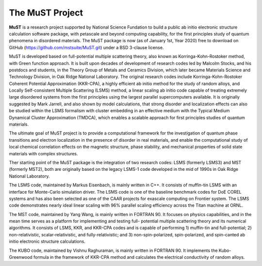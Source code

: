 *****************
The MuST Project
*****************

**MuST** is a research project supported by National Science Fundation to build
a public ab initio electronic structure calculation software package,
with petascale and beyond computing capability, for the first principles
study of quantum phenomena in disordered materials. The MuST package is now
(as of January 1st, Year 2020) free to download on GitHub (https://github.com/mstsuite/MuST.git)
under a BSD 3-clause license.

MuST is developed based on full-potential multiple scattering theory, also
known as Korringa-Kohn-Rostoker method, with Green function approach. It is
built upon decades of development of research codes led by Malcolm Stocks, and
his postdocs and students, in the Theory Group of Metals and Ceramics Division,
which later became Materials Science and Technology Division, in Oak Ridge National
Laboratory. The original research codes include Korringa-Kohn-Rostoker Coherent
Potential Approximation (KKR-CPA), a highly efficient ab initio method for the
study of random alloys, and Locally Self-consistent Multiple Scattering (LSMS)
method, a linear scaling ab initio code capable of treating extremely large
disordered systems from the first principles using the largest parallel supercomputers
available. It is originally suggested by Mark Jarrell, and also shown by model calculations,
that strong disorder and localization effects can also be studied within the LSMS
formalism with cluster embedding in an effective medium with the Typical Medium
Dynamical Cluster Approximation (TMDCA), which enables a scalable approach for first
principles studies of quantum materials.

The ultimate goal of MuST project is to provide a computational framework for
the investigation of quantum phase transitions and electron localization in the
presence of disorder in real materials, and enable the computational study of
local chemical correlation effects on the magnetic structure, phase stability,
and mechanical properties of solid state materials with complex structures.

Ther starting point of the MuST package is the integration of two research codes: LSMS
(formerly LSMS3) and MST (formerly MST2), both are originally based on the legacy LSMS-1
code developed in the mid of 1990s in Oak Ridge National Laboratory.

The LSMS code, maintained by Markus Eisenbach, is mainly written in C++. It consists
of muffin-tin LSMS with an interface for Monte-Carlo simulation driver. The LSMS code
is one of the baseline benchmark codes for DoE COREL systems and has also been selected as
one of the CAAR projects for exascale computing on Frontier system. The LSMS code demonstrates
nearly ideal linear scaling with 96% parallel scaling efficiency across the Titan machine
at ORNL.

The MST code, maintained by Yang Wang, is mainly written in FORTRAN 90. It focuses on physics
capabilities, and in the mean time serves as a platform for implementing and testing full-
potential multiple scattering theory and its numerical algorithms. It consists of LSMS, KKR,
and KKR-CPA codes and is capable of performing 1) muffin-tin and full-potential;
2) non-relativistic, scalar-relativistic, and fully-relativistic; and 3) non-spin-polarized,
spin-polarized, and spin-canted ab initio electronic structure calculations.

The KUBO code, maintained by Vishnu Raghuraman, is mainly written in FORTRAN 90. It implements
the Kubo-Greenwood formula in the framework of KKR-CPA method and calculates the electrical
conductivity of random alloys.
